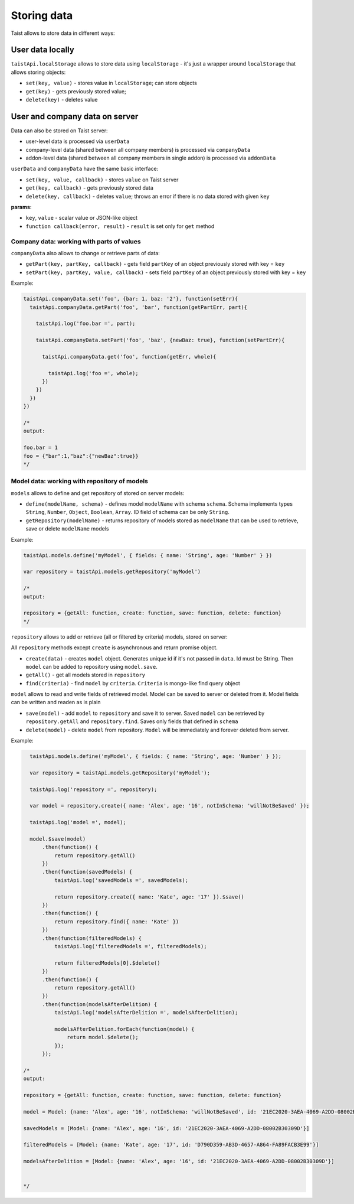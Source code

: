 Storing data
============

Taist allows to store data in different ways:

User data locally
-----------------
``taistApi.localStorage`` allows to store data using ``localStorage`` - it's just a wrapper around ``localStorage`` that allows storing objects:

* ``set(key, value)`` - stores value in ``localStorage``; can store objects
* ``get(key)`` - gets previously stored value;
* ``delete(key)`` - deletes value

User and company data on server
-------------------------------
Data can also be stored on Taist server: 

* user-level data is processed via ``userData``
* company-level data (shared between all company members) is processed via ``companyData``
* addon-level data (shared between all company members in single addon) is processed via ``addonData``

``userData`` and ``companyData`` have the same basic interface:

* ``set(key, value, callback)`` - stores ``value`` on Taist server
* ``get(key, callback)`` - gets previously stored data
* ``delete(key, callback)`` - deletes ``value``; throws an error if there is no data stored with given ``key``

**params**:

* ``key``, ``value`` - scalar value or JSON-like object
* ``function callback(error, result)`` - ``result`` is set only for ``get`` method

Company data: working with parts of values
^^^^^^^^^^^^^^^^^^^^^^^^^^^^^^^^^^^^^^^^^^
``companyData`` also allows to change or retrieve parts of data:

* ``getPart(key, partKey, callback)`` - gets field ``partKey`` of an object previously stored with key = ``key``
* ``setPart(key, partKey, value, callback)`` - sets field ``partKey`` of an object previously stored with key = ``key``

Example:

.. code-block:: javascript

  taistApi.companyData.set('foo', {bar: 1, baz: '2'}, function(setErr){
    taistApi.companyData.getPart('foo', 'bar', function(getPartErr, part){

      taistApi.log('foo.bar =', part);

      taistApi.companyData.setPart('foo', 'baz', {newBaz: true}, function(setPartErr){

        taistApi.companyData.get('foo', function(getErr, whole){

          taistApi.log('foo =', whole);
        })
      })
    })
  })

  /*
  output:

  foo.bar = 1
  foo = {"bar":1,"baz":{"newBaz":true}}
  */

Model data: working with repository of models
^^^^^^^^^^^^^^^^^^^^^^^^^^^^^^^^^^^^^^^^^^^^^
``models`` allows to define and get repository of stored on server models:

* ``define(modelName, schema)`` - defines model ``modelName`` with schema ``schema``. Schema implements types ``String``, ``Number``, ``Object``, ``Boolean``, ``Array``. ID field of schema can be only ``String``.
* ``getRepository(modelName)`` - returns repository of models stored as ``modelName`` that can be used to retrieve, save or delete ``modelName`` models

Example:

.. code-block:: javascript

  taistApi.models.define('myModel', { fields: { name: 'String', age: 'Number' } })

  var repository = taistApi.models.getRepository('myModel')

  /*
  output:

  repository = {getAll: function, create: function, save: function, delete: function}
  */

``repository`` allows to add or retrieve (all or filtered by criteria) models, stored on server:

All ``repository`` methods except ``create`` is asynchronous and return promise object.

* ``create(data)`` - creates ``model`` object. Generates unique id if it's not passed in ``data``. Id must be String. Then ``model`` can be added to repository using ``model.save``.
* ``getAll()`` - get all models stored in ``repository``
* ``find(criteria)`` - find ``model`` by ``criteria``. ``Criteria`` is mongo-like find query object


``model`` allows to read and write fields of retrieved model. Model can be saved to server or deleted from it. Model fields can be written and readen as is plain

* ``save(model)`` - add ``model`` to ``repository`` and save it to server. Saved ``model`` can be retrieved by ``repository.getAll`` and ``repository.find``. Saves only fields that defined in ``schema``
* ``delete(model)`` - delete ``model`` from repository. ``Model`` will be immediately and forever deleted from server.


Example:

.. code-block:: javascript

    taistApi.models.define('myModel', { fields: { name: 'String', age: 'Number' } });

    var repository = taistApi.models.getRepository('myModel');

    taistApi.log('repository =', repository);

    var model = repository.create({ name: 'Alex', age: '16', notInSchema: 'willNotBeSaved' });

    taistApi.log('model =', model);

    model.$save(model)
        .then(function() {
            return repository.getAll()
        })
        .then(function(savedModels) {
            taistApi.log('savedModels =', savedModels);

            return repository.create({ name: 'Kate', age: '17' }).$save()
        })
        .then(function() {
            return repository.find({ name: 'Kate' })
        })
        .then(function(filteredModels) {
            taistApi.log('filteredModels =', filteredModels);

            return filteredModels[0].$delete()
        })
        .then(function() {
            return repository.getAll()
        })
        .then(function(modelsAfterDelition) {
            taistApi.log('modelsAfterDelition =', modelsAfterDelition);

            modelsAfterDelition.forEach(function(model) {
                return model.$delete();
            });
        });

  /*
  output:

  repository = {getAll: function, create: function, save: function, delete: function}

  model = Model: {name: 'Alex', age: '16', notInSchema: 'willNotBeSaved', id: '21EC2020-3AEA-4069-A2DD-08002B30309D'}

  savedModels = [Model: {name: 'Alex', age: '16', id: '21EC2020-3AEA-4069-A2DD-08002B30309D'}]

  filteredModels = [Model: {name: 'Kate', age: '17', id: 'D790D359-AB3D-4657-A864-FA89FACB3E99'}]

  modelsAfterDelition = [Model: {name: 'Alex', age: '16', id: '21EC2020-3AEA-4069-A2DD-08002B30309D'}]


  */

